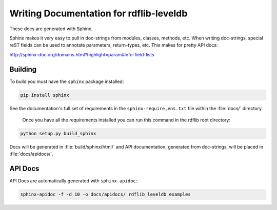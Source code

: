 .. _docs:

========================================
Writing Documentation for rdflib-leveldb
========================================


These docs are generated with Sphinx.

Sphinx makes it very easy to pull in doc-strings from modules,
classes, methods, etc.  When writing doc-strings, special reST fields
can be used to annotate parameters, return-types, etc. This makes for
pretty API docs:

http://sphinx-doc.org/domains.html?highlight=param#info-field-lists

Building
--------

To build you must have the ``sphinx`` package installed:

.. code-block:: bash

  pip install sphinx

See the documentation's full set of requirements in the ``sphinx-require,ens.txt`` file within the :file:`docs/` directory.

 Once you have all the requirements installed you can run this command in the rdflib root directory:

.. code-block:: bash

  python setup.py build_sphinx

Docs will be generated in :file:`build/sphinx/html/` and API documentation, generated from doc-strings, will be placed in :file:`docs/apidocs/`.

API Docs
--------

API Docs are automatically generated with ``sphinx-apidoc``:

.. code-block:: bash

   sphinx-apidoc -f -d 10 -o docs/apidocs/ rdflib_leveldb examples
